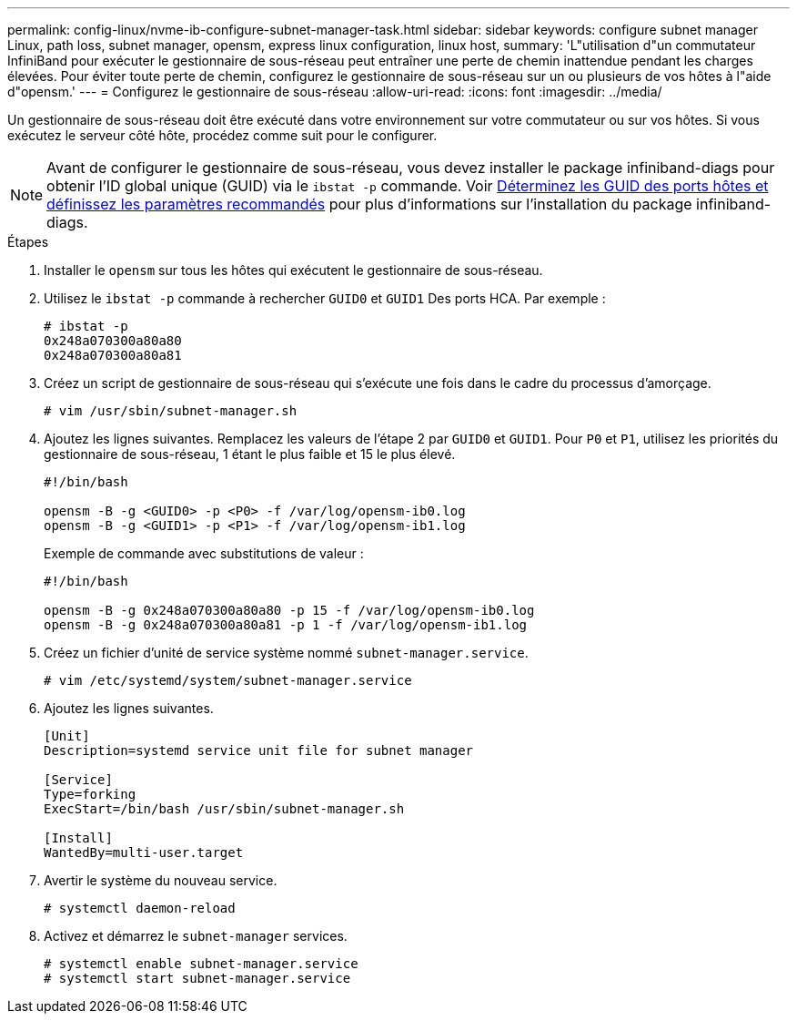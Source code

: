 ---
permalink: config-linux/nvme-ib-configure-subnet-manager-task.html 
sidebar: sidebar 
keywords: configure subnet manager Linux, path loss, subnet manager, opensm, express linux configuration, linux host, 
summary: 'L"utilisation d"un commutateur InfiniBand pour exécuter le gestionnaire de sous-réseau peut entraîner une perte de chemin inattendue pendant les charges élevées. Pour éviter toute perte de chemin, configurez le gestionnaire de sous-réseau sur un ou plusieurs de vos hôtes à l"aide d"opensm.' 
---
= Configurez le gestionnaire de sous-réseau
:allow-uri-read: 
:icons: font
:imagesdir: ../media/


[role="lead"]
Un gestionnaire de sous-réseau doit être exécuté dans votre environnement sur votre commutateur ou sur vos hôtes. Si vous exécutez le serveur côté hôte, procédez comme suit pour le configurer.


NOTE: Avant de configurer le gestionnaire de sous-réseau, vous devez installer le package infiniband-diags pour obtenir l'ID global unique (GUID) via le `ibstat -p` commande. Voir xref:nvme-ib-determine-host-port-guids-task.adoc[Déterminez les GUID des ports hôtes et définissez les paramètres recommandés] pour plus d'informations sur l'installation du package infiniband-diags.

.Étapes
. Installer le `opensm` sur tous les hôtes qui exécutent le gestionnaire de sous-réseau.
. Utilisez le `ibstat -p` commande à rechercher `GUID0` et `GUID1` Des ports HCA. Par exemple :
+
[listing]
----
# ibstat -p
0x248a070300a80a80
0x248a070300a80a81
----
. Créez un script de gestionnaire de sous-réseau qui s'exécute une fois dans le cadre du processus d'amorçage.
+
[listing]
----
# vim /usr/sbin/subnet-manager.sh
----
. Ajoutez les lignes suivantes. Remplacez les valeurs de l'étape 2 par `GUID0` et `GUID1`. Pour `P0` et `P1`, utilisez les priorités du gestionnaire de sous-réseau, 1 étant le plus faible et 15 le plus élevé.
+
[listing]
----
#!/bin/bash

opensm -B -g <GUID0> -p <P0> -f /var/log/opensm-ib0.log
opensm -B -g <GUID1> -p <P1> -f /var/log/opensm-ib1.log
----
+
Exemple de commande avec substitutions de valeur :

+
[listing]
----
#!/bin/bash

opensm -B -g 0x248a070300a80a80 -p 15 -f /var/log/opensm-ib0.log
opensm -B -g 0x248a070300a80a81 -p 1 -f /var/log/opensm-ib1.log
----
. Créez un fichier d'unité de service système nommé `subnet-manager.service`.
+
[listing]
----
# vim /etc/systemd/system/subnet-manager.service
----
. Ajoutez les lignes suivantes.
+
[listing]
----
[Unit]
Description=systemd service unit file for subnet manager

[Service]
Type=forking
ExecStart=/bin/bash /usr/sbin/subnet-manager.sh

[Install]
WantedBy=multi-user.target
----
. Avertir le système du nouveau service.
+
[listing]
----
# systemctl daemon-reload
----
. Activez et démarrez le `subnet-manager` services.
+
[listing]
----
# systemctl enable subnet-manager.service
# systemctl start subnet-manager.service
----


